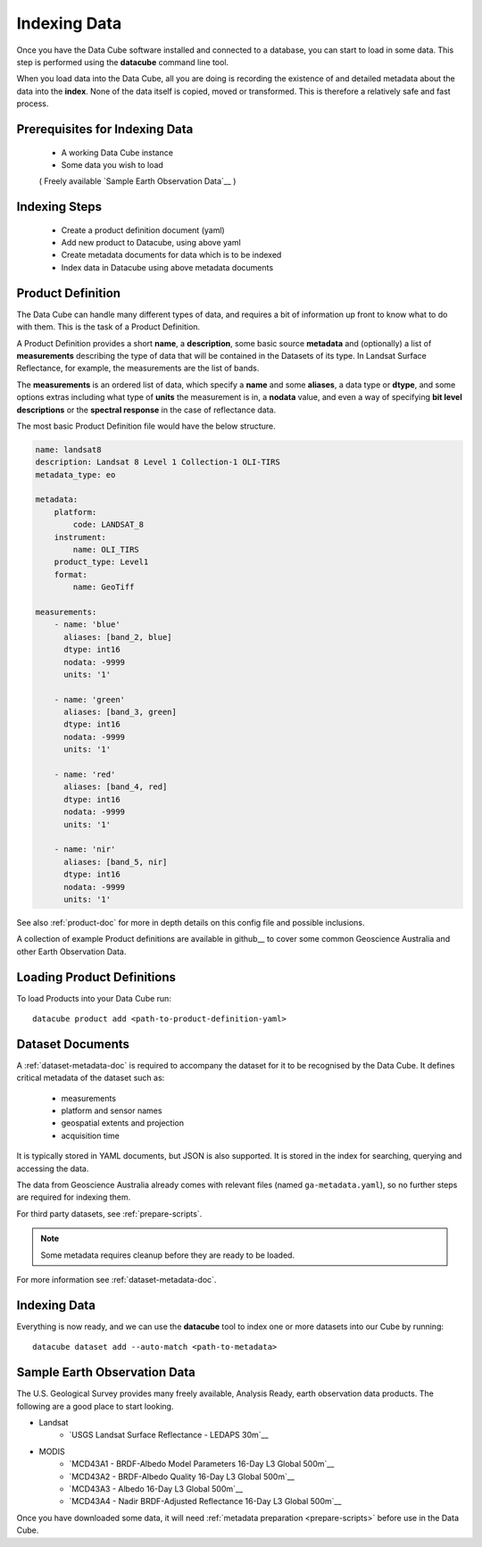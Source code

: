 .. highlight:: console

.. _indexing:

Indexing Data
=============

Once you have the Data Cube software installed and connected to a database, you
can start to load in some data. This step is performed using the **datacube**
command line tool.

When you load data into the Data Cube, all you are doing is recording the
existence of and detailed metadata about the data into the **index**. None of
the data itself is copied, moved or transformed. This is therefore a relatively
safe and fast process.

Prerequisites for Indexing Data
-------------------------------

 * A working Data Cube instance
 * Some data you wish to load 
 
 ( Freely available `Sample Earth Observation Data`__ )


Indexing Steps
--------------

 * Create a product definition document (yaml)
 * Add new product to Datacube, using above yaml
 * Create metadata documents for data which is to be indexed
 * Index data in Datacube using above metadata documents


.. _product-definitions:

Product Definition
------------------

The Data Cube can handle many different types of data, and requires a bit of
information up front to know what to do with them. This is the task of a
Product Definition.

A Product Definition provides a short **name**, a **description**, some basic
source **metadata** and (optionally) a list of **measurements** describing the
type of data that will be contained in the Datasets of its type. In Landsat Surface
Reflectance, for example, the measurements are the list of bands.

The **measurements** is an ordered list of data, which specify a **name** and
some **aliases**, a data type or **dtype**, and some options extras including
what type of **units** the measurement is in, a **nodata** value, and even a way
of specifying **bit level descriptions** or the **spectral response** in the
case of reflectance data.

The most basic Product Definition file would have the below structure. 

.. code-block:: yaml

 name: landsat8
 description: Landsat 8 Level 1 Collection-1 OLI-TIRS
 metadata_type: eo

 metadata:
     platform:
         code: LANDSAT_8
     instrument:
         name: OLI_TIRS
     product_type: Level1
     format:
         name: GeoTiff

 measurements:
     - name: 'blue'
       aliases: [band_2, blue]
       dtype: int16
       nodata: -9999
       units: '1'

     - name: 'green'
       aliases: [band_3, green]
       dtype: int16
       nodata: -9999
       units: '1'

     - name: 'red'
       aliases: [band_4, red]
       dtype: int16
       nodata: -9999
       units: '1'

     - name: 'nir'
       aliases: [band_5, nir]
       dtype: int16
       nodata: -9999
       units: '1'    
See also :ref:`product-doc` for more in depth details on this config file and possible inclusions. 

A collection of example Product definitions are available in github__ to cover some common Geoscience Australia
and other Earth Observation Data.


__ https://github.com/opendatacube/datacube-core/tree/develop/docs/config_samples/dataset_types

Loading Product Definitions
---------------------------

To load Products into your Data Cube run::

    datacube product add <path-to-product-definition-yaml>


Dataset Documents
-----------------
A :ref:`dataset-metadata-doc` is required to accompany the dataset for it to be
recognised by the Data Cube. It defines critical metadata of the dataset such as:

    - measurements
    - platform and sensor names
    - geospatial extents and projection
    - acquisition time
    
It is typically stored in YAML documents, but JSON is also supported. It is stored in the index
for searching, querying and accessing the data.

The data from Geoscience Australia already comes with relevant files (named ``ga-metadata.yaml``), so
no further steps are required for indexing them.

For third party datasets, see :ref:`prepare-scripts`.


.. note::

    Some metadata requires cleanup before they are ready to be loaded.

For more information see :ref:`dataset-metadata-doc`.


Indexing Data
----------------

Everything is now ready, and we can use the **datacube** tool to index one or more
datasets into our Cube by running::

    datacube dataset add --auto-match <path-to-metadata>



Sample Earth Observation Data
-----------------------------

The U.S. Geological Survey provides many freely available, Analysis Ready,
earth observation data products. The following are a good place to start
looking.

* Landsat
    * `USGS Landsat Surface Reflectance - LEDAPS 30m`__
* MODIS
    * `MCD43A1 - BRDF-Albedo Model Parameters 16-Day L3 Global 500m`__
    * `MCD43A2 - BRDF-Albedo Quality 16-Day L3 Global 500m`__
    * `MCD43A3 - Albedo 16-Day L3 Global 500m`__
    * `MCD43A4 - Nadir BRDF-Adjusted Reflectance 16-Day L3 Global 500m`__

__ http://landsat.usgs.gov/CDR_LSR.php
__ https://lpdaac.usgs.gov/dataset_discovery/modis/modis_products_table/mcd43a1
__ https://lpdaac.usgs.gov/dataset_discovery/modis/modis_products_table/mcd43a2
__ https://lpdaac.usgs.gov/dataset_discovery/modis/modis_products_table/mcd43a3
__ https://lpdaac.usgs.gov/dataset_discovery/modis/modis_products_table/mcd43a4

Once you have downloaded some data, it will need :ref:`metadata preparation
<prepare-scripts>` before use in the Data Cube.


